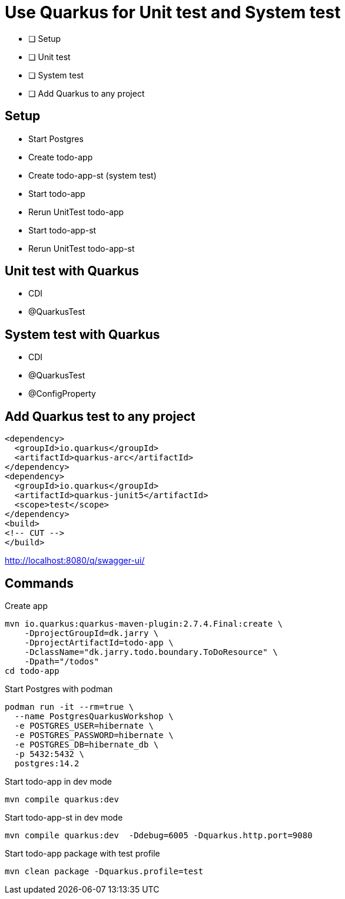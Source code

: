 = Use Quarkus for Unit test and System test

* [ ] Setup
* [ ] Unit test
* [ ] System test
* [ ] Add Quarkus to any project

== Setup

- Start Postgres
- Create todo-app
- Create todo-app-st (system test)
- Start todo-app
- Rerun UnitTest todo-app
- Start todo-app-st
- Rerun UnitTest todo-app-st

== Unit test with Quarkus

- CDI
- @QuarkusTest

== System test with Quarkus

- CDI
- @QuarkusTest
- @ConfigProperty

== Add Quarkus test to any project

[source,xml]
----
<dependency>
  <groupId>io.quarkus</groupId>
  <artifactId>quarkus-arc</artifactId>
</dependency>
<dependency>
  <groupId>io.quarkus</groupId>
  <artifactId>quarkus-junit5</artifactId>
  <scope>test</scope>
</dependency>
<build>
<!-- CUT -->
</build>
----

http://localhost:8080/q/swagger-ui/

== Commands

.Create app

[source,bash]
----
mvn io.quarkus:quarkus-maven-plugin:2.7.4.Final:create \
    -DprojectGroupId=dk.jarry \
    -DprojectArtifactId=todo-app \
    -DclassName="dk.jarry.todo.boundary.ToDoResource" \
    -Dpath="/todos"
cd todo-app
----

.Start Postgres with podman
[source,bash]
----
podman run -it --rm=true \
  --name PostgresQuarkusWorkshop \
  -e POSTGRES_USER=hibernate \
  -e POSTGRES_PASSWORD=hibernate \
  -e POSTGRES_DB=hibernate_db \
  -p 5432:5432 \
  postgres:14.2
----

.Start todo-app in dev mode
[source,bash]
----
mvn compile quarkus:dev
----

.Start todo-app-st in dev mode
[source,bash]
----
mvn compile quarkus:dev  -Ddebug=6005 -Dquarkus.http.port=9080
----

.Start todo-app package with test profile
[source,bash]
----
mvn clean package -Dquarkus.profile=test
----